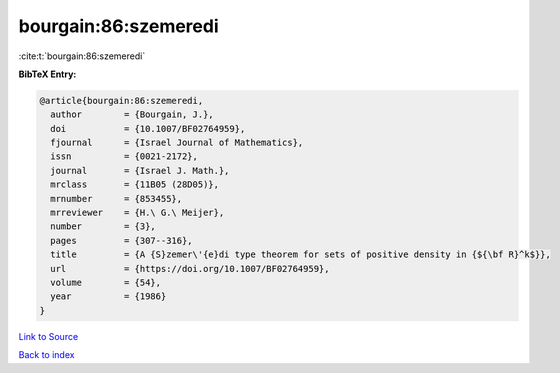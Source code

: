 bourgain:86:szemeredi
=====================

:cite:t:`bourgain:86:szemeredi`

**BibTeX Entry:**

.. code-block:: bibtex

   @article{bourgain:86:szemeredi,
     author        = {Bourgain, J.},
     doi           = {10.1007/BF02764959},
     fjournal      = {Israel Journal of Mathematics},
     issn          = {0021-2172},
     journal       = {Israel J. Math.},
     mrclass       = {11B05 (28D05)},
     mrnumber      = {853455},
     mrreviewer    = {H.\ G.\ Meijer},
     number        = {3},
     pages         = {307--316},
     title         = {A {S}zemer\'{e}di type theorem for sets of positive density in {${\bf R}^k$}},
     url           = {https://doi.org/10.1007/BF02764959},
     volume        = {54},
     year          = {1986}
   }

`Link to Source <https://doi.org/10.1007/BF02764959},>`_


`Back to index <../By-Cite-Keys.html>`_
